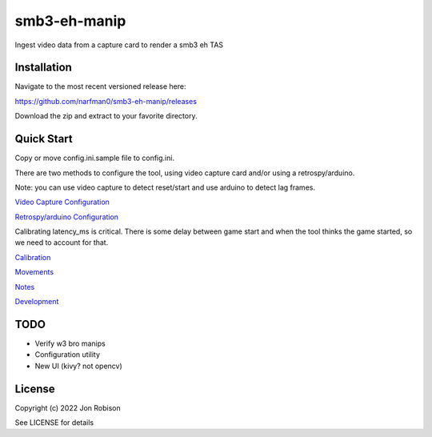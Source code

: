 smb3-eh-manip
==============

.. image:: https://badge.fury.io/py/smb3-eh-manip.png
    :target: https://badge.fury.io/py/smb3-eh-manip

.. image:: https://ci.appveyor.com/api/projects/status/github/narfman0/smb3-eh-manip?branch=main
    :target: https://ci.appveyor.com/project/narfman0/smb3-eh-manip

Ingest video data from a capture card to render a smb3 eh TAS

Installation
------------

Navigate to the most recent versioned release here:

https://github.com/narfman0/smb3-eh-manip/releases

Download the zip and extract to your favorite directory.

Quick Start
-----------

Copy or move config.ini.sample file to config.ini.

There are two methods to configure the tool, using video capture
card and/or using a retrospy/arduino.

Note: you can use video capture to detect reset/start and use
arduino to detect lag frames.

`Video Capture Configuration <https://github.com/narfman0/smb3-eh-manip/blob/main/docs/video_capture_configuration.md>`_

`Retrospy/arduino Configuration <https://github.com/narfman0/smb3-eh-manip/blob/main/docs/arduino_configuration.md>`_

Calibrating latency_ms is critical. There is some delay between game start
and when the tool thinks the game started, so we need to account for that.

`Calibration <https://github.com/narfman0/smb3-eh-manip/blob/main/docs/calibration.md>`_

`Movements <https://github.com/narfman0/smb3-eh-manip/blob/main/docs/movements.md>`_

`Notes <https://github.com/narfman0/smb3-eh-manip/blob/main/docs/notes.md>`_

`Development <https://github.com/narfman0/smb3-eh-manip/blob/main/docs/development.md>`_

TODO
----

* Verify w3 bro manips
* Configuration utility
* New UI (kivy? not opencv)

License
-------

Copyright (c) 2022 Jon Robison

See LICENSE for details
